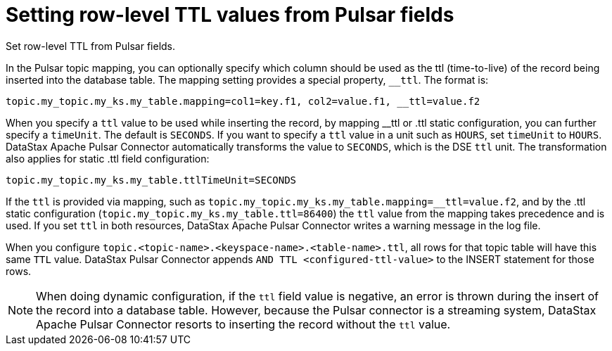 [#pulsarSettingRowLevelTtl]
= Setting row-level TTL values from Pulsar fields
:imagesdir: _images

Set row-level TTL from Pulsar fields.

In the Pulsar topic mapping, you can optionally specify which column should be used as the ttl (time-to-live) of the record being inserted into the database table.
The mapping setting provides a special property, `__ttl`.
The format is:

----
topic.my_topic.my_ks.my_table.mapping=col1=key.f1, col2=value.f1, __ttl=value.f2
----

When you specify a `ttl` value to be used while inserting the record, by mapping __ttl or .ttl static configuration, you can further specify a `timeUnit`.
The default is `SECONDS`.
If you want to specify a `ttl` value in a unit such as `HOURS`, set `timeUnit` to `HOURS`.
DataStax Apache Pulsar Connector automatically transforms the value to `SECONDS`, which is the DSE `ttl` unit.
The transformation also applies for static .ttl field configuration:

----
topic.my_topic.my_ks.my_table.ttlTimeUnit=SECONDS
----

If the `ttl` is provided via mapping, such as `topic.my_topic.my_ks.my_table.mapping=__ttl=value.f2`, and by the .ttl static configuration (`topic.my_topic.my_ks.my_table.ttl=86400`) the `ttl` value from the mapping takes precedence and is used.
If you set `ttl` in both resources, DataStax Apache Pulsar Connector writes a warning message in the log file.

When you configure `topic.<topic-name>.<keyspace-name>.<table-name>.ttl`, all rows for that topic table will have this same `TTL` value.
DataStax Pulsar Connector appends `AND TTL <configured-ttl-value>` to the INSERT statement for those rows.

NOTE: When doing dynamic configuration, if the `ttl` field value is negative, an error is thrown during the insert of the record into a database table.
However, because the Pulsar connector is a streaming system, DataStax Apache Pulsar Connector resorts to inserting the record without the `ttl` value.
